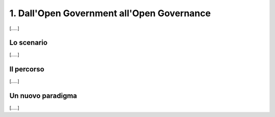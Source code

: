 
.. _h67608311e2b2745df151f1e475623:

1.   Dall'Open Government all'Open Governance 
##############################################

[.....]

.. _h377a4d5e2659123472713d284512253f:

Lo scenario
***********

[.....]

.. _h2291933d5818725f124a401a602e40:

Il percorso
***********

[.....]

.. _h3b3b3c1b515e1d7d7d15551927625112:

Un nuovo paradigma
******************

[.....]


.. bottom of content
